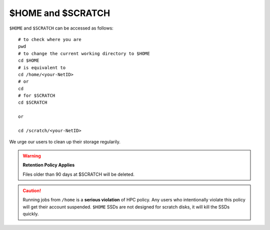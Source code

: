 $HOME and $SCRATCH
==================

``$HOME`` and ``$SCRATCH`` can be accessed as follows:

::

    # to check where you are
    pwd
    # to change the current working directory to $HOME
    cd $HOME
    # is equivalent to
    cd /home/<your-NetID>
    # or
    cd
    # for $SCRATCH
    cd $SCRATCH

    or 

    cd /scratch/<your-NetID>

We urge our users to clean up their storage regularily.

.. warning::
    **Retention Policy Applies**

    Files older than 90 days at $SCRATCH will be deleted.

.. caution::
    Running jobs from ``/home`` is a **serious violation** of HPC policy. Any users who intentionally violate this policy will get their account suspended. 
    ``$HOME`` SSDs are not designed for scratch disks, it will kill the SSDs quickly. 
